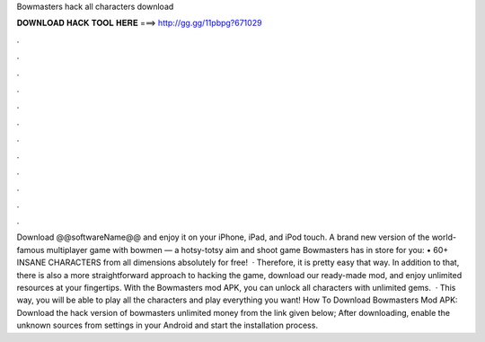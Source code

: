Bowmasters hack all characters download

𝐃𝐎𝐖𝐍𝐋𝐎𝐀𝐃 𝐇𝐀𝐂𝐊 𝐓𝐎𝐎𝐋 𝐇𝐄𝐑𝐄 ===> http://gg.gg/11pbpg?671029

.

.

.

.

.

.

.

.

.

.

.

.

Download @@softwareName@@ and enjoy it on your iPhone, iPad, and iPod touch. ‎A brand new version of the world-famous multiplayer game with bowmen — a hotsy-totsy aim and shoot game Bowmasters has in store for you: • 60+ INSANE CHARACTERS from all dimensions absolutely for free!  · Therefore, it is pretty easy that way. In addition to that, there is also a more straightforward approach to hacking the game, download our ready-made mod, and enjoy unlimited resources at your fingertips. With the Bowmasters mod APK, you can unlock all characters with unlimited gems.  · This way, you will be able to play all the characters and play everything you want! How To Download Bowmasters Mod APK: Download the hack version of bowmasters unlimited money from the link given below; After downloading, enable the unknown sources from settings in your Android and start the installation process.